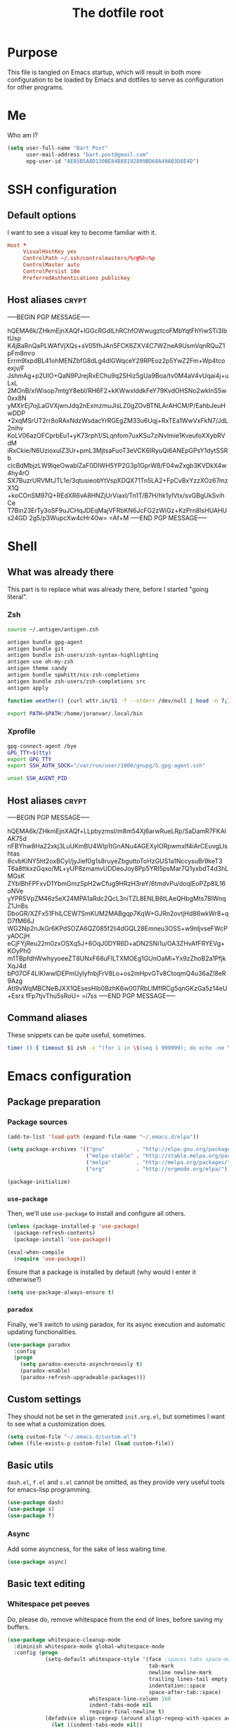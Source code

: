 #+TITLE: The dotfile root

* Purpose

This file is tangled on Emacs startup, which will result in both more configuration to be loaded by Emacs and dotfiles to serve as configuration for other programs.

* Me

Who am I?

#+BEGIN_SRC emacs-lisp :tangle ./init.org.el :comments noweb :tangle-mode (identity #o444)
  (setq user-full-name "Bart Post"
        user-mail-address "bart.post@gmail.com"
        epg-user-id "AE05B5A8D130BE84B88192809BD68A49AB3D8E4D")
#+END_SRC

* SSH configuration
:PROPERTIES:
:header-args: :tangle ~/.ssh/config :comments noweb :tangle-mode (identity #o400) :mkdirp yes
:END:

** Default options

I want to see a visual key to become familiar with it.

#+BEGIN_SRC conf
  Host *
       VisualHostKey yes
       ControlPath ~/.ssh/controlmasters/%r@%h:%p
       ControlMaster auto
       ControlPersist 10m
       PreferredAuthentications publickey
#+END_SRC

** Host aliases                                                       :crypt:
-----BEGIN PGP MESSAGE-----

hQEMA6k/ZHkmEjnXAQf+IGGcRGdILhRChfOWwugztcoFMbYqtFhYiwSTi3IbtUsp
K4jBaRnQaPLWAfVjXQs+sV05fhJAn5FCK6ZXV4C7WZneA9UsmVqnRQuZ1pFm8mro
Errm9lxpdBL41ohMENZbfG8dLg4dlGWqceY29RPEoz2p5YwZ2Fm+Wp4tcoexjv/F
JshmAg+p2UIO+QaN9PJrejRxEChu9q2SHiz5gUa9Boa/tv0M4aV4vUqai4j+uLxL
2MOnB/xIWisop7mtgY8ebl/RH6F2+kKWwxIddkFeY79KvdOHSNo2wkInS5w0xx8N
yMXlrEj7ojLaGVXjwnJdq2nExmzmuJlsLZ0gZOvBTNLArAHCM/P/EahbJeuHwDDP
+2xqMSrUT2rr8oRAxNdzWsdacYrRGEgZM33u6Uqj+RxTEa1WwVxFkN7/JdL2nihv
KoLV06azOFCprbEu1+yK73rph1/SLqnfom7uxKSu7ziNvImie1KveufoXXybRVdM
iRxCkie/N6UzioxuIZ3Ur+pmL3MjtsaFuoT3eVCK6IRyuQi6ANEpGPsY1dytSSRb
clcBdMbjzLW9lqeOwablZaF0DIWH5YP2G3p1GprW8/F04wZxgb3KVDkX4w4hy4rO
SX7BuzrURVMtJTL1e/3qtusieobYtVspXDQX71Tn5LA2+FpCvBxYzzXOz67mzX1Q
+koCOnSM97Q+REdXR6vA8HNZjUrViaxI/Tn1T/B7H/hk1ylVtx/svGBgUkSvihCe
T7Bin23ErTy3oSF9uJCHqJDEqMajVFRbKN6JcFG2zWiGz+KzPrn8lsHUAHUs24GD
2g5/p3WupcXw4cHr40w=
=Af+M
-----END PGP MESSAGE-----

* Shell

** What was already there

This part is to replace what was already there, before I started "going literal".

*** Zsh

#+BEGIN_SRC sh :tangle ~/.zshrc :comments noweb :tangle-mode (identity #o444)
  source ~/.antigen/antigen.zsh

  antigen bundle gpg-agent
  antigen bundle git
  antigen bundle zsh-users/zsh-syntax-highlighting
  antigen use oh-my-zsh
  antigen theme candy
  antigen bundle spwhitt/nix-zsh-completions
  antigen bundle zsh-users/zsh-completions src
  antigen apply

  function weather() {curl wttr.in/$1 -f --stderr /dev/null | head -n 7;}

  export PATH=$PATH:/home/joranvar/.local/bin
#+END_SRC

*** Xprofile

#+BEGIN_SRC sh :tangle ~/.xprofile :comments noweb :tangle-mode (identity #o444) :shebang #!/usr/bin/env zsh
  gpg-connect-agent /bye
  GPG_TTY=$(tty)
  export GPG_TTY
  export SSH_AUTH_SOCK="/var/run/user/1000/gnupg/S.gpg-agent.ssh"

  unset SSH_AGENT_PID
#+END_SRC

** Host aliases                                                       :crypt:
-----BEGIN PGP MESSAGE-----

hQEMA6k/ZHkmEjnXAQf+LLpbyzmsI/m8m54Xj6arwRueLRp/SaDamR7FKAlAK75d
nFBYhw8Ha22xkj3LuUKmBU4WIp1tGnANu4AGEXyIORpwmxlf4iArCEuvgLIshtas
8cvbKiNY5ht2oxBCyI/jyJief0g1s8ruyeZbguttoToHzGUS1a1NccysuBr9keT3
T6a8ttkxzGqxo/ML+yUP8zmamvUDDeoJoy8Pp5YRI5psMar7Q1yxbdT4d3hLMGsK
ZYbIBhFPFxvD1YbmGmzSpH2wCfug9HRzH3reY/6tmdvPu/doqlEoPZp8lL16oNVe
yYPR5VpZM46z5eX24MPA1aRdc2QcL3niTZL8ENLB6tLAeQHbgMts78lWnqZ1JnBs
DboGR/XZFx51FhlLCEW7SmKUM2MABgqp7KqW+GJRn2ovtjHd86wkWr8+qD7fM66J
WG2Np2nJkGr6KPdSOZA6QZ085f2Ii4dGQL28Emneu3OSS+w9nljvseFWcPyAOCjH
eCjFYjReu22m0zxOSXq5J+6OqJ0DYR6D+aDN2SNi1u/OA3ZHvAfFRYEVg+KOyPh0
m1TBpfdhWwhyyoeeZT8UNxF68uFILTXMOEg1GUnOaMi+Yx9zZhoB2a1PfjkXqJ4d
bP07OF4LIKlwwlDEPmUylyfnbjFrV8Lo+os2mHpvGTv8CtoqmQ4u36aZl8eR9Azg
AtI9vWqMBCNeBJXX1QEsesHib0BzhK6w007RbLlMfIRCg5qnGKzGa5z14eU+Esrx
fFp7tjvThu5sRoU=
=i7ss
-----END PGP MESSAGE-----

** Command aliases

These snippets can be quite useful, sometimes.

#+BEGIN_SRC sh :tangle ~/.zshrc :comments noweb :tangle-mode (identity #o444)
  timer () { timeout $1 zsh -c "(for i in \$(seq 1 999999); do echo -ne \\\\r$1: \$i; sleep 1; done)"; echo }
#+END_SRC

* Emacs configuration
:PROPERTIES:
:header-args: :tangle ./init.org.el :comments noweb :tangle-mode (identity #o444)
:END:

** Package preparation

*** Package sources 
#+BEGIN_SRC emacs-lisp
  (add-to-list 'load-path (expand-file-name "~/.emacs.d/elpa"))

  (setq package-archives '(("gnu"          . "http://elpa.gnu.org/packages/")
                           ("melpa-stable" . "http://stable.melpa.org/packages/")
                           ("melpa"        . "http://melpa.org/packages/")
                           ("org"          . "http://orgmode.org/elpa/")))

  (package-initialize)
#+END_SRC

*** ~use-package~

Then, we'll use ~use-package~ to install and configure all others.

#+BEGIN_SRC emacs-lisp
  (unless (package-installed-p 'use-package)
    (package-refresh-contents)
    (package-install 'use-package))

  (eval-when-compile
    (require 'use-package))
#+END_SRC

Ensure that a package is installed by default (why would I enter it otherwise?)

#+BEGIN_SRC emacs-lisp
  (setq use-package-always-ensure t)
#+END_SRC

*** ~paradox~

Finally, we'll switch to using paradox, for its async execution and automatic updating functionalities.

#+BEGIN_SRC emacs-lisp
  (use-package paradox
    :config
    (progn
      (setq paradox-execute-asynchronously t)
      (paradox-enable)
      (paradox-refresh-upgradeable-packages)))
#+END_SRC

** Custom settings

They should not be set in the generated ~init.org.el~, but sometimes I want to see what a customization does.

#+BEGIN_SRC emacs-lisp
  (setq custom-file "~/.emacs.d/custom.el")
  (when (file-exists-p custom-file) (load custom-file))
#+END_SRC

** Basic utils

~dash.el~, ~f.el~ and ~s.el~ cannot be omitted, as they provide very useful tools for emacs-lisp programming.

#+BEGIN_SRC emacs-lisp
  (use-package dash)
  (use-package s)
  (use-package f)
#+END_SRC

*** Async

Add some asyncness, for the sake of less waiting time.

#+BEGIN_SRC emacs-lisp
  (use-package async)
#+END_SRC

** Basic text editing

*** Whitespace pet peeves

Do, please do, remove whitespace from the end of lines, before saving my buffers.

#+BEGIN_SRC emacs-lisp
  (use-package whitespace-cleanup-mode
    :diminish whitespace-mode global-whitespace-mode
    :config (progn
              (setq-default whitespace-style '(face ;spaces tabs space-mark
                                               tab-mark
                                               newline newline-mark
                                               trailing lines-tail empty
                                               indentation::space
                                               space-after-tab::space)
                            whitespace-line-column 160
                            indent-tabs-mode nil
                            require-final-newline t)
              (defadvice align-regexp (around align-regexp-with-spaces activate)
                (let ((indent-tabs-mode nil))
                  ad-do-it))
              (setq-default tab-width 2)
              (global-whitespace-mode)
              (global-whitespace-cleanup-mode)))
#+END_SRC

*** Whitespace visualisation

#+BEGIN_SRC emacs-lisp
  (use-package highlight-indent-guides
    :config (progn
              (add-hook 'prog-mode-hook #'highlight-indent-guides-mode)))
#+END_SRC

*** Search and replace

Search and replace with regexes by default, and show me what you're about to do.

#+BEGIN_SRC emacs-lisp
  (use-package anzu
    :bind* (("C-c r" . anzu-query-replace-regexp)
           ("C-c C-r" . anzu-replace-at-cursor-thing)
           ("C-s" . isearch-forward-regexp)
           ("C-r" . isearch-backward-regexp))
    :diminish anzu-mode
    :config (progn
              (global-anzu-mode)
              (define-key isearch-mode-map [remap isearch-query-replace]  #'anzu-isearch-query-replace)
              (define-key isearch-mode-map [remap isearch-query-replace-regexp] #'anzu-isearch-query-replace-regexp)))
#+END_SRC

*** Selecting stuff

Use expand-region to conveniently select more of the current surroundings.

#+BEGIN_SRC emacs-lisp
  (use-package expand-region
    :bind ("C-=" . er/expand-region))
#+END_SRC

*** Markdown formatting

The mode itself.

#+BEGIN_SRC emacs-lisp
  (use-package markdown-mode)
#+END_SRC

Previewing changes on the fly.

#+BEGIN_SRC emacs-lisp
  (use-package flymd
    :commands flymd-flyit)
#+END_SRC

** Finances

It's about time I managed my finances a bit better.  Luckily, ledger is there to help me!

#+BEGIN_SRC emacs-lisp
  (use-package ledger-mode
    :config (add-to-list 'joranvar/babel-safe-languages "ledger"))
#+END_SRC

With ledger, I want to have the following settings, though.

#+BEGIN_SRC conf :tangle ~/.ledgerrc :comments noweb :tangle-mode (identity #o444)
  --date-format %Y-%m-%d
#+END_SRC

** Start Emacs as a server

#+BEGIN_SRC emacs-lisp
  (use-package server
    :config (progn
              (unless (server-running-p) (server-start))))
#+END_SRC

** Menus and discovery

*** ~helm~

I've used ~helm~ for quite some time now, and I like the way it works.  Therefore, it's the default menu for everything now.

#+BEGIN_SRC emacs-lisp
  (use-package helm
    :bind (("M-x" . helm-M-x)
           ("C-x C-f" . helm-find-files)
           ("M-y" . helm-show-kill-ring)
           ("C-x b" . helm-mini))
    :diminish helm-mode
    :init (progn
            (require 'helm-config)
            (helm-mode 1)
            (helm-autoresize-mode t)))
#+END_SRC

#+BEGIN_SRC emacs-lisp
  (use-package ibuffer
    :bind ("C-x C-b" . ibuffer))
#+END_SRC

** Projects

Each project is either a version controlled (~magit~!) directory, or some directory I want to be able to browse at once (local repos of files, e.g. videos or pictures).

*** Version control

#+BEGIN_SRC emacs-lisp
  (use-package magit
    :commands (magit-git-repo-p
               magit-status-internal)
    :bind (("C-c g" . magit-status))
    :config
    (setq magit-commit-arguments (if (eq system-type 'gnu/linux)
                                     (list (s-concat "--gpg-sign=" epg-user-id))
                                   '(""))
          magit-diff-arguments '("--ignore-space-change"
                                 "--ignore-all-space"
                                 "--no-ext-diff"
                                 "-M"
                                 "-C")
          magit-log-arguments '("--graph"
                                "--color"
                                "--decorate"
                                "--show-signature"
                                "-n256")
          magit-merge-arguments '("--no-ff")
          magit-rebase-arguments '("--autostash")
          magit-diff-refine-hunk 'all
          ediff-window-setup-function #'ediff-setup-windows-plain)
    (use-package git-timemachine)
    (when (eq system-type 'windows-nt)
      (setq magit-git-executable "c:/Program Files/Git/bin/git.exe")))
#+END_SRC

#+BEGIN_SRC emacs-lisp
  (use-package diff-hl
    :config (progn
              (add-hook 'magit-post-refresh-hook 'diff-hl-magit-post-refresh)
              (global-diff-hl-mode)))
#+END_SRC

*** Navigation

#+BEGIN_SRC emacs-lisp
  (use-package projectile
    :bind (("M-P" . helm-projectile))
    :diminish projectile-mode
    :config (progn
              (projectile-global-mode)
              (setq projectile-indexing-method 'alien
                    projectile-completion-system 'helm
                    ;; projectile-enable-caching t ;; This messes up tramp-sudo, see https://github.com/bbatsov/projectile/issues/835
                    projectile-enable-idle-timer t)
              (use-package helm-ag)
              (use-package helm-projectile
                :config (progn
                          (helm-projectile-on)))
              (use-package neotree
                :config (progn
                          (setq neo-smart-open t)
                          (setq neo-theme 'icons)
                          (setq projectile-switch-project-action (lambda ()
                                                                   (if (magit-git-repo-p (projectile-project-root))
                                                                       (magit-status-internal (projectile-project-root))
                                                                     (dired (projectile-project-root)))
                                                                   ;; (neotree-projectile-action)
                                                                   ))))
              (setq magit-repository-directories (mapcar (lambda (dir)
                                                           (substring dir 0 -1))
                                                         (-filter (lambda (project)
                                                                    (file-directory-p (concat project "/.git/")))
                                                                  (projectile-relevant-known-projects)))
                    magit-repository-directories-depth 1)))
#+END_SRC

** Completion

*** ~company~

#+BEGIN_SRC emacs-lisp
  (use-package company
    :diminish company-mode
    :config (progn
              (global-company-mode)
              (setq company-idle-delay 0.1)))
#+END_SRC

** Programming

*** General stuff

I use flycheck for almost any buffer that can be checked, so enable it everywhere.

#+BEGIN_SRC emacs-lisp
  (use-package flycheck
    :config (progn
              (global-flycheck-mode)
              (add-to-list 'display-buffer-alist
                           `(,(rx bos "*Flycheck errors*" eos)
                             (display-buffer-reuse-window
                              display-buffer-in-side-window)
                             (reusable-frames . visible)
                             (side            . bottom)
                             (window-height   . 10)))))
#+END_SRC

I like my parentheses balanced, thank you!

#+BEGIN_SRC emacs-lisp
  (use-package smartparens
    :config (progn
              (require 'smartparens-config)
              (show-smartparens-global-mode)
              (smartparens-global-strict-mode)
              (sp-use-paredit-bindings)))
#+END_SRC

Also, please indent my code smartly (except for in F#, it does not play nice there)!

#+BEGIN_SRC emacs-lisp
  (use-package aggressive-indent
    :config (progn
              (global-aggressive-indent-mode)
              (add-to-list 'aggressive-indent-excluded-modes 'org-mode)))
#+END_SRC

#+BEGIN_SRC emacs-lisp
  (use-package recompile-on-save
    :bind (("C-c m" . recompile-on-save))
    :config (progn
              (recompile-on-save-advice compile)
              (setq compilation-scroll-output 'first-error)))
#+END_SRC

#+BEGIN_SRC emacs-lisp
  (use-package makefile-executor
    :config (progn
              (add-hook 'makefile-hook #'makefile-executor-mode)))
#+END_SRC

*** Remote compilation with NCrunch and ssh/rsync

#+BEGIN_SRC emacs-lisp
  (defun joranvar/ncrunch-match-file ()
    (s-replace "\\" "/" (match-string-no-properties 1)))

  (add-to-list 'compilation-error-regexp-alist
               (list (rx "ERROR (Build): "
                         (0+ nonl) "\\NCrunch\\" (1+ digit) "\\" (1+ digit) "\\"
                         (group-n 1 (1+ nonl)) space "(" (group-n 2 (1+ digit)) "):") 'joranvar/ncrunch-match-file 2 nil 2))
#+END_SRC

*** F#

In F#, I'd like to set the following settings:

#+BEGIN_SRC emacs-lisp
  (use-package fsharp-mode
    :config (progn
              (setq fsharp-indent-offset 2)
              (add-to-list 'aggressive-indent-excluded-modes 'fsharp-mode)))
#+END_SRC

*** C#

In C#, the following:

#+BEGIN_SRC emacs-lisp
  (use-package csharp-mode
    :config (progn
              (setq csharp-indent-offset 4)))
#+END_SRC

*** Haskell

#+BEGIN_SRC emacs-lisp
  (use-package haskell-mode
    :mode "\\.hs\\'"
    :config (progn
              (require 'haskell-indentation)
              (use-package hlint-refactor
                :config (add-hook 'haskell-mode-hook 'hlint-refactor-mode))
              (use-package company-ghc
                :config (add-to-list 'company-backends 'company-ghc))
              (setq company-ghc-show-info t)
              (add-to-list 'aggressive-indent-excluded-modes 'haskell-mode)))
#+END_SRC

In Haskell, use `dante`.

#+BEGIN_SRC emacs-lisp
  (use-package dante
    :commands 'dante-mode
    :init (progn
            (add-hook 'haskell-mode-hook 'dante-mode)))
#+END_SRC

*** Yaml

#+BEGIN_SRC emacs-lisp
  (use-package yaml-mode
    :mode "\\.ya?ml\\'"
    :config (add-to-list 'aggressive-indent-excluded-modes 'yaml-mode))
#+END_SRC

*** PowerShell

#+BEGIN_SRC emacs-lisp
  (use-package powershell
    :mode "\\.ps\\'"
    :config (add-to-list 'aggressive-indent-excluded-modes 'powershell-mode))
#+END_SRC

*** Nix

#+BEGIN_SRC emacs-lisp
  (use-package nix-mode
    :config (add-to-list 'aggressive-indent-excluded-modes 'nix-mode))
  (use-package company-nixos-options
    :config (progn (add-to-list 'company-backends 'company-nixos-options)))
#+END_SRC

*** ELisp

#+BEGIN_SRC emacs-lisp
  (use-package ipretty
    :config (progn (ipretty-mode)))
#+END_SRC

*** XML

Show where I am in xml

#+BEGIN_SRC emacs-lisp
  (defun nxml-where ()
    "Display the hierarchy of XML elements the point is on as a
  path. from http://www.emacswiki.org/emacs/NxmlMode"
    (interactive)
    (let ((path nil))
      (save-excursion
        (save-restriction
          (widen)
          (while
              (and (< (point-min) (point)) ;; Doesn't error if point is at
                   ;; beginning of buffer
                   (condition-case nil
                       (progn
                         (nxml-backward-up-element) ; always returns nil
                         t)
                     (error nil)))
            (setq path (cons (xmltok-start-tag-local-name) path)))
          (if (called-interactively-p t)
              (message "/%s" (mapconcat 'identity path "/"))
            (format "/%s" (mapconcat 'identity path "/")))))))
#+END_SRC

** Mail configuration

I used to check mail with Gnus, directly from the imap-server (in the Exchange case, from davmail), but the Gnus/davmail combination is quite slow, and when checking mail, freezes Emacs a bit.
After reading http://cachestocaches.com/2017/3/complete-guide-email-emacs-using-mu-and-/, I decided to setup a different configuration, and use offlineimap.
Reading https://nakkaya.com/2010/04/10/using-offlineimap-with-gnus/ after that, I decided to skip the mu4e, and use the nnmaildir backend in Gnus.
This backend, however, needs a script to be run for syncing the flags with a "regular" Maildir backend.

*** Flag syncing script
:PROPERTIES:
:header-args: :tangle ~/sync_nnmaildir :comments noweb :tangle-mode (identity #o555) :shebang "#!/usr/bin/env perl"
:END:

This script was downloaded (and adjusted a tiny bit) from http://groups.google.com/group/linux.debian.user/msg/7594165a2b6d1c49.

#+BEGIN_SRC perl
  # Maildir flags are:
  #         D (draft)
  #         F (flagged)
  #         R (replied)
  #         S (seen)
  #         T (trashed)
  # and must occur in ASCII order.
  #
  # flagmatchre = re.compile(':.*2,([A-Z]+)')
  #
  # filename:2,F   => .nnmaildir/marks/tick/filename
  # filename:2,R   => .nnmaildir/marks/reply/filename
  # filename:2,S   => .nnmaildir/marks/read/filename

  use strict;
  use File::Basename;
  use Getopt::Long;
  $Getopt::Long::ignorecase = 0;

  my $from_gnus = 0;
  my $from_maildir = 0;
  my $dir = "~/Maildir";
  GetOptions('-g' => \$from_gnus,
             '-m' => \$from_maildir,
             '-d=s' => \$dir);

  if (! ($from_gnus ^ $from_maildir)) {
      die "Usage: sync_nnmaildir -g [-f]\n   or: sync_nnmaildir -m [-v -f]\n";
  }

  for (glob "$dir/*") {
      my $mb = $_;
      mkdir "$mb/.nnmaildir";
      mkdir "$mb/.nnmaildir/marks";

      for (glob "$mb/cur/*") {
          my $file = $_;

          /(.*)\/cur\/(.*?):.*2,(.*)$/;
          my $path = $1;
          my $message = $2;
          my $flags = $3;

          if ($from_maildir) {
              # Sync ticked flags
              if ($flags =~ /F/) {
                  mkdir "$path/.nnmaildir/marks/tick";
                  my $dst = "$path/.nnmaildir/marks/tick/$message";
                  link "$file","$dst"
                      and print "Added mail in $mb to nnmaildir ticks\n";
              } else {
                  my $dst = "$path/.nnmaildir/marks/tick/$message";
                  unlink "$dst"
                      and print "Removed mail in $mb from nnmaildir ticks\n";
              }

              # Sync replied flags
              if ($flags =~ /R/) {
                  mkdir "$path/.nnmaildir/marks/reply";
                  my $dst = "$path/.nnmaildir/marks/reply/$message";
                  link "$file","$dst"
                      and print "Added mail in $mb to nnmaildir replies\n";
              } else {
                  my $dst = "$path/.nnmaildir/marks/reply/$message";
                  unlink "$dst"
                      and print "Removed mail in $mb from nnmaildir replies\n";
              }

              # Sync read flags
              if ($flags =~ /S/) {
                  mkdir "$path/.nnmaildir/marks/read";
                  my $dst = "$path/.nnmaildir/marks/read/$message";
                  link "$file","$dst"
                      and print "Added mail in $mb to nnmaildir seen\n";
              } else {
                  my $dst = "$path/.nnmaildir/marks/read/$message";
                  unlink "$dst"
                      and print "Removed mail in $mb from nnmaildir seen\n";
              }
          } elsif ($from_gnus) {
              my $new_flags = '';

              if (-e "$path/.nnmaildir/marks/tick/$message") {
                  $new_flags = $new_flags . 'F';
              }
              if (-e "$path/.nnmaildir/marks/reply/$message") {
                  $new_flags = $new_flags . 'R';
              }
              if (-e "$path/.nnmaildir/marks/read/$message") {
                  $new_flags = $new_flags . 'S';
              }

              if ($new_flags ne $flags) {
                  rename "$file", "$path/cur/$message:2,$new_flags"
                      and print "Marked mail in $mb as $new_flags\n";
              }
          }
      }
  }

#+END_SRC

*** Offline imap
:PROPERTIES:
:header-args: :tangle ~/.offlineimaprc :comments noweb :tangle-mode (identity #o444)
:END:

#+BEGIN_SRC conf
  [general]
  accounts = Gmail, Exchange
  maxsyncaccounts = 2
  pythonfile = ~/.offlineimap.py

  [Account Gmail]
  localrepository = LocalGmail
  remoterepository = RemoteGmail
  autorefresh = 5
  quick = 10
  postsynchook = ~/sync_nnmaildir -m
  presynchook = ~/sync_nnmaildir -g

  [Repository LocalGmail]
  type = Maildir
  localfolders = ~/Maildir/Gmail

  [Repository RemoteGmail]
  type = Gmail
  maxconnections = 2
  remoteuser = bart.post@gmail.com
  remotepasseval = get_password_emacs("gmail", "imaps")
  folderfilter = lambda foldername: foldername not in ['[Gmail]/All Mail', '[Gmail]/Important']
  sslcacertfile = /etc/ssl/certs/ca-certificates.crt

  # These are effectively the same as the above
  [Account Exchange]
  localrepository = LocalExchange
  remoterepository = RemoteExchange
  autorefresh = 5
  quick = 10
  postsynchook = ~/sync_nnmaildir -m
  presynchook = ~/sync_nnmaildir -g

  [Repository LocalExchange]
  type = Maildir
  localfolders = ~/Maildir/Exchange

  # This uses davmail
  [Repository RemoteExchange]
  type = IMAP
  maxconnections = 2
  remoteuser = bart.post@cgm.com
  remotehost = localhost
  remotepasseval = get_password_emacs("localhost", "1143")
  remoteport = 1143
  ssl = no
  sync_deletes = no

  sslcacertfile = /etc/ssl/certs/ca-certificates.crt
#+END_SRC

*** Password management with .authinfo.gpg

This python script will be used to get the credentials.

#+BEGIN_SRC python :tangle ~/.offlineimap.py :comments noweb :tangle-mode (identity #o444)
  import subprocess
  def get_output(cmd):
    # Bunch of boilerplate to catch the output of a command:
    pipe = subprocess.Popen(cmd, shell=True, stdout=subprocess.PIPE, stderr=subprocess.STDOUT)
    (output, errout) = pipe.communicate()
    assert pipe.returncode == 0 and not errout
    return output
  def get_password_emacs(host, port):
    cmd = "emacsclient --eval '(offlineimap-get-password \"%s\" \"%s\")'" % (host,port)
    return get_output(cmd).strip().lstrip('"').rstrip('"')
#+END_SRC

And this is the code that will be used to decrypt the authinfo.

#+BEGIN_SRC emacs-lisp
  (use-package offlineimap
    :config (progn
              (setq auth-sources (list "~/.authinfo.gpg"))
              (defun offlineimap-get-password (host port)
                (let ((netrc (nth 0 (auth-source-search
                                     :host host
                                     :port port))))
                  (when netrc (let ((secret (plist-get netrc :secret)))
                                (if (functionp secret)
                                    (funcall secret)
                                  secret)))))
              (defun offlineimap-get-username (host port)
                (let ((netrc (nth 0 (auth-source-search
                                     :host host
                                     :port port))))
                  (when netrc (let ((user (plist-get netrc :user)))
                                (if (functionp user)
                                    (funcall user)
                                  user)))))))
#+END_SRC

*** Gnus

Gnus will be used to read the mail that was pulled over here.

#+BEGIN_SRC emacs-lisp
  (use-package gnus
    :config (progn
              (setq gnus-select-method '(nnmaildir "GMail"
                                                   (directory "~/Maildir/Gmail")
                                                   (directory-files nnheader-directory-files-safe)
                                                   (get-new-mail nil))
                    gnus-secondary-select-methods '((nnmaildir "Exchange"
                                                               (directory "~/Maildir/Exchange")
                                                               (directory-files nnheader-directory-files-safe)
                                                               (get-new-mail nil))
                                                    (nntp "news.usenetserver.com")
                                                    (nntp "news.gwene.org"))
                    mm-discouraged-alternatives '("text/html" "text/richtext") ;; Prefer text/plain
                    gnus-decay-scores t
                    gnus-fetch-old-headers t
                    gnus-visible-headers "^From:\\|^Newsgroups:\\|^Subject:\\|^Date:\\|^Followup-To:\\|^Reply-To:\\|^Organization:\\|^Summary:\\|^Keywords:\\|^To:\\|^[BGF]?Cc:\\|^Posted-To:\\|^Mail-Copies-To:\\|^Mail-Followup-To:\\|^Apparently-To:\\|^Gnus-Warning:\\|^Resent-From:\\|^User-Agent:\\|^X-Newsreader:\\|X-MS-Has-Attach:\\|X-Mailer:"
                    gnus-use-adaptive-scoring t)
              (when window-system
                (setq gnus-sum-thread-tree-indent "  ")
                (setq gnus-sum-thread-tree-root "● ")
                (setq gnus-sum-thread-tree-false-root "◯ ")
                (setq gnus-sum-thread-tree-single-indent "◎ ")
                (setq gnus-sum-thread-tree-vertical        "│")
                (setq gnus-sum-thread-tree-leaf-with-other "├─► ")
                (setq gnus-sum-thread-tree-single-leaf     "╰─► "))
              (setq-default gnus-summary-line-format "%U%R%z %(%&user-date;  %-15,15f  %B%s%)\n"
                            gnus-user-date-format-alist '((t . "%Y-%m-%dT%T%z"))
                            gnus-summary-thread-gathering-function 'gnus-gather-threads-by-subject
                            gnus-thread-sort-functions '(gnus-thread-sort-by-number (not gnus-thread-sort-by-total-score))
                            gnus-subthread-sort-functions '(gnus-sort-thread-by-number))
              (add-hook 'gnus-group-mode-hook 'gnus-topic-mode) ;; Show me topics
              (add-hook 'gnus-startup-hook (lambda () (gnus-demon-add-handler 'gnus-demon-scan-news 1 t)))
              (gnus-add-configuration
               '(article
                 (horizontal 1.0
                             (vertical 50
                                       (group 1.0))
                             (vertical 1.0
                                       (summary 0.25 point)
                                       (article 1.0)))))
              (gnus-add-configuration
               '(summary
                 (horizontal 1.0
                             (vertical 50
                                       (group 1.0))
                             (vertical 1.0
                                       (summary 1.0 point)))))))
#+END_SRC

*** BUG FIX

[[gnus:nntp+news.usenetserver.com:gnu.emacs.gnus#mailman.400.1505223107.14750.info-gnus-english@gnu.org][Email from Reiner Steib: Security: Gnus & GNU Emacs 25.]]

#+BEGIN_SRC emacs-lisp
  (eval-after-load "enriched"
    '(defun enriched-decode-display-prop (start end &optional param)
       (list start end)))
#+END_SRC

*** notmuch

Notmuch will also be used to read the mail that was pulled over here.  Let's see how it compares to Gnus.

#+BEGIN_SRC emacs-lisp
  (use-package notmuch
    :disabled
    :bind (("C-c m" . notmuch-hello)))
#+END_SRC

*** GPG for mails

#+BEGIN_SRC emacs-lisp
  (use-package epg
    :config (progn
              (setq mml2015-use 'epg

                    mml2015-verbose t
                    mml2015-encrypt-to-self t
                    mml2015-always-trust nil
                    mml2015-cache-passphrase t
                    mml2015-passphrase-cache-expiry '36000
                    mml2015-sign-with-sender t

                    gnus-message-replyencrypt t
                    gnus-message-replysign t
                    gnus-message-replysignencrypted t
                    gnus-treat-x-pgp-sig t

                    ;; mm-sign-option 'guided
                    ;; mm-encrypt-option 'guided
                    mm-verify-option 'always
                    mm-decrypt-option 'always
                    gnus-buttonized-mime-types '("multipart/alternative" "multipart/encrypted" "multipart/signed"))
              (add-hook 'gnus-message-setup-hook (lambda () (mml-secure-message-sign)))))
#+END_SRC

*** Sending mail

When sending a mail, it should reflect who I want to send it as (from my work mail, or personal).

#+BEGIN_SRC emacs-lisp
  (use-package smtpmail
    :config (progn
              (require 'message)
              (setq gnus-posting-styles
                    '((".*"
                       (signature "")
                       (address "bart.post@gmail.com")
                       ("X-Message-SMTP-Method" "smtp smtp.gmail.com 587 bart.post@gmail.com"))
                      ("Exchange"
                       (signature "Bart Post\nApplication Programmer Team Satellite\nCompugroup Medical B.V.")
                       (address "bart.post@cgm.com")
                       ("X-Message-SMTP-Method" "smtp localhost 1025 bart.post@cgm.com"))))
              (setq smtpmail-stream-type nil
                    mail-user-agent 'message-user-agent
                    smtpmail-smtp-service 587
                    message-send-mail-function 'smtpmail-send-it
                    smtpmail-default-smtp-server "smtp.gmail.com"
                    send-mail-function 'smtpmail-send-it
                    message-cite-style '((message-citation-line-format "On %Y-%m-%dT%T%z, %f wrote:")
                                         (message-cite-function 'message-cite-original-without-signature)
                                         (message-citation-line-function 'message-insert-formatted-citation-line)
                                         (message-cite-reply-position 'traditional)
                                         (message-yank-prefix "> ")
                                         (message-yank-cited-prefix ">")
                                         (message-yank-empty-prefix ">")))))
#+END_SRC

Also, I want to be able to compose mail in org-mode and send it as html.

#+BEGIN_SRC emacs-lisp
  (use-package org-mime
    :config (progn
              (add-hook 'message-mode-hook
                        (lambda ()
                          (orgstruct-mode)
                          (local-set-key "\C-co" (lambda ()
                                                    (interactive)
                                                    (save-excursion
                                                      (message-goto-body)
                                                      (when (looking-at "<#secure.*>") (forward-line 1))
                                                      (set-mark-command nil)
                                                      (insert "#+OPTIONS: toc:nil ^:nil\n")
                                                      (goto-char (point-max))
                                                      (org-mime-htmlize nil))))))
              (add-hook 'org-mode-hook
                        (lambda () (local-set-key "\C-co" 'org-mime-org-buffer-htmlize)))))

#+END_SRC

** Browsing

Use conkeror by default.

#+BEGIN_SRC emacs-lisp
  (setq browse-url-generic-program (executable-find "conkeror")
        browse-url-browser-function 'browse-url-generic)
#+END_SRC

Use conkeror-minor-mode.

#+BEGIN_SRC emacs-lisp
  (use-package conkeror-minor-mode
    :config (progn
              (add-to-list 'auto-mode-alist' ("conkerorrc" . js-mode))
              (add-hook 'js-mode-hook (lambda ()
                                        (when (string-match "conkerorrc" (buffer-file-name))
                                          (conkeror-minor-mode))))))
#+END_SRC

Use ~moz-repl~ to communicate with conkeror.

#+BEGIN_SRC emacs-lisp
  (use-package moz
    :commands moz-minor-mode
    :init (progn
              (add-hook 'javascript-mode-hook (lambda () (moz-minor-mode 1)))))
#+END_SRC

** Literate programming

Oh boy, org-babel is so nice!

#+BEGIN_SRC emacs-lisp
  (use-package org
    :ensure org-plus-contrib
    :init (progn
            (defvar joranvar/babel-safe-languages nil))
    :config (progn
              (use-package ob-http)
              (org-babel-do-load-languages 'org-babel-load-languages '((sql . t)
                                                                       (shell . t)
                                                                       (ledger . t)
                                                                       (http . t)))
              (defun joranvar/babel-safe-languagep (lang body)
                (not (--any (string= lang it) joranvar/babel-safe-languages)))
              (setq org-confirm-babel-evaluate #'joranvar/babel-safe-languagep)))
#+END_SRC

When exporting, I want to see pretty source code!

#+BEGIN_SRC emacs-lisp
  (use-package htmlize)
#+END_SRC

Also: exported listings should be pretty.

#+BEGIN_SRC emacs-lisp
  (setq org-latex-listings 'minted
        org-latex-packages-alist '(("" "minted"))
        org-latex-minted-options '(("breaklines"))
        org-latex-pdf-process
        '("pdflatex -shell-escape -interaction nonstopmode -output-directory %o %f"
          "pdflatex -shell-escape -interaction nonstopmode -output-directory %o %f"))
#+END_SRC

** Agenda management

#+BEGIN_SRC emacs-lisp :noweb yes
  (use-package org
    :bind (("C-c a" . org-agenda)
           ("C-c c" . org-capture))
    :config (progn
              (setq org-use-sub-superscripts '{}
                    org-pretty-entities t
                    org-fontify-emphasized-text t
                    org-adapt-indentation nil
                    org-hide-leading-stars t
                    org-ellipsis "↷"
                    org-catch-invisible-edits 'error
                    org-use-speed-commands t
                    org-todo-keywords '((sequence "TODO(t)" "WAITING(w)" "|" "DONE(d)" "CANCELLED(c)"))
                    org-agenda-span 1
                    org-agenda-skip-scheduled-if-done t
                    org-agenda-skip-timestamp-if-done t
                    org-clock-report-include-clocking-task t
                    org-refile-use-outline-path t
                    org-outline-path-complete-in-steps nil
                    org-agenda-prefix-format '((agenda . " %i %-12:c%?-12t% s")
                                               (timeline . "  % s")
                                               (todo . " %i %-12:c")
                                               (tags . " %i %-12:c")
                                               (search . " %i %-12:c")))
              <<gtd-setup>>
              ))
#+END_SRC

*** My GTD setup

I just based this on https://emacs.cafe/emacs/orgmode/gtd/2017/06/30/orgmode-gtd.html, which is really like setups I've used before.

#+NAME: gtd-setup
#+BEGIN_SRC emacs-lisp :tangle no
  (setq org-agenda-files '("~/org/inbox.org"
                           "~/org/gtd.org"
                           "~/org/tickler.org")
        org-refile-targets '(("~/org/gtd.org" :maxlevel . 3)
                             ("~/org/someday.org" :level . 1)
                             ("~/org/tickler.org" :maxlevel . 2))
        org-capture-templates '(("t" "Todo [inbox]" entry
                                 (file+headline "~/org/inbox.org" "INBOX")
                                 "* TODO %i%?\n%U\n%a\n"
                                 :clock-in t :clock-resume t)
                                ("i" "Interrupt" entry
                                 (file+headline "~/org/inbox.org" "Interrupts")
                                 "* %i%? :@interrupt:\n%U\n"
                                 :clock-in t :clock-resume t)
                                ("T" "Tickler" entry
                                 (file+headline "~/org/tickler.org" "Tickler")
                                 "* %i%?\n%^t%a\n"))
        org-agenda-custom-commands '((" " "Default" ((agenda "")
                                                     (todo "" ((org-agenda-overriding-header "INBOX")
                                                               (org-agenda-files '("~/org/inbox.org"))))
                                                     (todo "" ((org-agenda-overriding-header "Next Action")
                                                               (org-agenda-skip-function #'joranvar:org-agenda-skip-all-siblings-but-first)
                                                               (org-agenda-files (remove "~/org/inbox.org" org-agenda-files))
                                                               (org-agenda-prefix-format '((todo . " %-50b %-12:c")))))))
                                     ("o" "At the office" tags-todo "@office"
                                      ((org-agenda-overriding-header "Office")
                                       (org-agenda-skip-function #'joranvar:org-agenda-skip-all-siblings-but-first)))))

  (defun joranvar:org-agenda-skip-all-siblings-but-first ()
    "Skip all but the first non-done entry."
    (let (should-skip-entry)
      (unless (org-current-is-todo)
        (setq should-skip-entry t))
      (save-excursion
        (while (and (not should-skip-entry) (org-goto-sibling t))
          (when (org-current-is-todo)
            (setq should-skip-entry t))))
      (when should-skip-entry
        (or (outline-next-heading)
            (goto-char (point-max))))))

  (defun org-current-is-todo ()
    (string= "TODO" (org-get-todo-state)))
#+END_SRC

*** Jira worklog integration

#+BEGIN_SRC emacs-lisp
  (load "/home/joranvar/dotfiles/emacs.d/lisp/org-log-to-jira/org-log-to-jira.el")
#+END_SRC

** Communication

*** IRC

Using RCIRC for IRC makes sense.  I also use it to connect to my team's Slack.

#+BEGIN_SRC emacs-lisp :noweb yes
  (use-package rcirc
    :config (progn
              (rcirc-track-minor-mode)
<<irc-servers>>
              (add-to-list 'rcirc-markup-text-functions #'rcirc-smileys)))

    (defvar rcirc-smileys '((":)" . "☺")
                            (":(" . "☹")
                            ("<3" . "♥")))

    (defvar rcirc-smiley-regexp
      (regexp-opt (mapcar 'car rcirc-smileys))
      "Regular expression matching the keys in rcirc-smileys.")

    (defun rcirc-smileys (&rest ignore)
      "Use unicode smileys in the buffer"
      (goto-char (point-min))
      (while (re-search-forward rcirc-smiley-regexp nil t)
        (replace-match (cdr (assoc (match-string 0) rcirc-smileys)))))
#+END_SRC

**** IRC servers                                                      :crypt:
-----BEGIN PGP MESSAGE-----

hQEMA6k/ZHkmEjnXAQf7BY/4T7iHCZSl6D8utCThhEH7j4YDTkO2ae2Fc8+b7Zvl
1WmxmFZYiR/VCtodzBpA00X9tUq3b+O6mkVOAzcfBh8S+hOfGn5xQHMICxM4OZax
1bi1enmZKCVFlBTTo5lZDn1vIa4JXzRR/0d1G8iMloX8vKhnw+xY3f3N7yhz/nIP
hXKrZZ1TKDFzqEy5Hqm5MFiAv4+fVXWZaKMTOlI5N8UQD862jcs2b9+iHZcZ+LoW
b3TO0w/HYDvdNc+b+h4eokaehhw1X3cGNTA74uAXlYGOLA/H08DmxpLZ3V5xuWU/
O2S79jf1Mgi4exjeOunwo6u8EBOoXtR+0B7j4CS6kNLAZwGXrD3fR6HLjuQz2FCy
ewkkmp9ajuNjcLWUokCBwIFCk7FbHgVZcPcnjGKzdqQrFiWnVpd4iUSh5VYrN0IB
tIKl0pp8WfDZVvixpj/UiC8F3n2RdNJ/RNWSL2s5ml8b9agOiagOia4RBYLT7Z/g
8MF4YFzy+Ay/V6fuzS4WUd88vXByYIof11LNSoX6GNJtFTTzVe9EsuJGFDyBnseR
yoqVB22znuwn8iq7c5GCwW9sRfHFd3j1tRp/cDGygaxIgWXk/X1eAud7Ev6ODCKn
nVJSxU4Nz79B5MgxOLddiHYn3wO72ACgWpE2OvjrBRdc7nbBB8WZFOOv+3xe41qJ
1RcdXotfGlG+x5PDMcD0fNqjU2p851FtfI947Z61T2ezJYF9RaX8UIg=
=v6Su
-----END PGP MESSAGE-----

** Secrets

Some stuff I want to be kept hidden from others.  Luckily, we have gpg (and org-crypt)

#+BEGIN_SRC emacs-lisp
  (require 'org-crypt)
  (org-crypt-use-before-save-magic)
  (setq org-tags-exclude-from-inheritance (quote ("crypt")))
  (setq org-crypt-key epg-user-id)
  (advice-add 'org-babel-tangle :around
              (lambda (oldfun &rest args)
                (org-decrypt-entries)
                (remove-hook 'before-save-hook 'org-encrypt-entries t)
                (apply oldfun args)
                (add-hook 'before-save-hook 'org-encrypt-entries nil t)
                (org-encrypt-entries)))
#+END_SRC

* Games

** Nethack

#+BEGIN_SRC conf :tangle ~/.nethackrc :comments noweb :tangle-mode (identity #o400)
  # Compound options
  OPTIONS=role:wizard
  OPTIONS=race:elf
  OPTIONS=align:chaotic
  OPTIONS=gender:male
  #OPTIONS=name:joranvar
  OPTIONS=catname:Fluffy
  OPTIONS=dogname:Bally
  OPTIONS=horsename:Tricksy
  #OPTIONS=pettype:cat
  OPTIONS=autopickup
  # cash, amulets, scrolls, spellbooks, potions, rings, wands
  #* # NOT gems/rocks
  OPTIONS=pickup_types:$"?+!=/
  # Well, this is nice: "

  OPTIONS=autodig
  OPTIONS=autoquiver
  OPTIONS=checkpoint
  OPTIONS=nocmdassist
  OPTIONS=color
  OPTIONS=confirm
  OPTIONS=DECgraphics
  OPTIONS=noeight_bit_tty
  OPTIONS=extmenu
  OPTIONS=fixinv
  OPTIONS=help
  #OPTIONS=hp_monitor
  OPTIONS=hilite_pet
  OPTIONS=noignintr
  OPTIONS=lit_corridor
  OPTIONS=lootabc
  OPTIONS=mail
  OPTIONS=null
  #OPTIONS=noparanoid_hit
  #OPTIONS=noparanoid_quit
  #OPTIONS=paranoid_remove
  OPTIONS=prayconfirm
  OPTIONS=pushweapon
  OPTIONS=norest_on_space
  OPTIONS=safe_pet
  #OPTIONS=showborn
  #OPTIONS=noshowbuc
  OPTIONS=showexp
  OPTIONS=showrace
  OPTIONS=showscore
  OPTIONS=silent
  OPTIONS=sortpack
  OPTIONS=sparkle
  OPTIONS=nostandout
  OPTIONS=time
  OPTIONS=travel
  #OPTIONS=use_darkgray
  OPTIONS=nouse_inverse
  OPTIONS=verbose
  #OPTIONS=win_edge
  # Compound options
  OPTIONS=msghistory:20
  OPTIONS=boulder:0
  OPTIONS=disclose:+i +a +v +g +c
  OPTIONS=fruit:snozberry
  OPTIONS=menustyle:full
  OPTIONS=menu_headings:inverse
  OPTIONS=msg_window:reversed
  OPTIONS=number_pad:1
  OPTIONS=pickup_burden:stressed
  OPTIONS=runmode:crawl
  #OPTIONS=sortloot:full
  OPTIONS=suppress_alert:3.4.3

  ## With Menucolor Patch installed
  OPTIONS=menucolors
  MENUCOLOR="[Bb]lessed"=green
  MENUCOLOR="[Cc]ursed"=orange&bold
  MENUCOLOR="[Cc]ursed .* \(being worn\)"=red&bold
  MENUCOLOR="[Uu]ncursed"=cyan

  MENUCOLOR="[Hh]oly"=yellow
  MENUCOLOR="[Uu]nholy"=brown

  MENUCOLOR="loadstone\|wand \(of\|called\) cancellation"=red&bold
  # color only the real Amulet
  MENUCOLOR="Amulet of Yendor named"=magenta
  MENUCOLOR="gold piece"=yellow

  # forgotten spell
  MENUCOLOR="[a-zA-Z] - [a-zA-Z ]+[ ]+[0-9]+\*[ ]+[a-z]+[ ]+[0-9]+%"=magenta

  # # With Statuscolor patch installed
  # # HP
  # STATUSCOLOR=hp%100=green,hp%66=yellow,hp%50=orange
  # STATUSCOLOR=hp%33=red&bold,hp%15:red&inverse,hp%0:red&inverse&blink
  # # Pw
  # STATUSCOLOR=pw%100=green,pw%66=yellow,pw%50:orange,pw%33=red&bold
  # # Carry
  # STATUSCOLOR=burdened:yellow,stressed:orange,strained:red&bold
  # STATUSCOLOR=overtaxed:red&inverse,overloaded:red&inverse&blink
  # # Hunger
  # STATUSCOLOR=satiated:yellow,hungry:orange,weak:red&bold
  # STATUSCOLOR=fainting:red&inverse,fainted:red&inverse&blink
  # # Mental
  # STATUSCOLOR=hallu:yellow,conf:orange,stun:red&bold
  # # Health
  # STATUSCOLOR=ill:red&inverse,foodpois:red&inverse,slime:red&inverse
  # # Other
  # STATUSCOLOR=held:red&inverse,blind:red&inverse
#+END_SRC

* Aesthetics
:PROPERTIES:
:header-args: :tangle ./init.org.el :comments noweb :tangle-mode (identity #o444)
:END:

I want my desktop to look good.

** No mouse cruft

Please, use all my screen real estate for information, not for "places to click on".

#+BEGIN_SRC emacs-lisp
  (when (fboundp 'menu-bar-mode) (menu-bar-mode -1))
  (when (fboundp 'tool-bar-mode) (tool-bar-mode -1))
  (when (fboundp 'scroll-bar-mode) (scroll-bar-mode -1))
  (if (fboundp 'tooltip-mode) (tooltip-mode -1) (setq tooltip-use-echo-area t))
  (fringe-mode '(4 . 0))
#+END_SRC

Although, I do have a mouse, and sometimes I use it to focus a window in my window manager.  That's when I like to also focus a window inside Emacs.

#+BEGIN_SRC emacs-lisp
  (setq focus-follows-mouse t
        mouse-autoselect-window t)
#+END_SRC

But, do not move my mouse pointer around.  This sometimes even caused my emacs to lose focus, because the mouse pointer just leaves the frame.

#+BEGIN_SRC emacs-lisp
  (advice-add 'set-mouse-position :override #'ignore)
#+END_SRC

** Show me info about my buffer

I want to know where am, and have immediate visual feedback about my text.

#+BEGIN_SRC emacs-lisp
  (global-hl-line-mode)
  (column-number-mode)
  (show-paren-mode)
  (setq auto-window-vscroll nil)          ; This should make the next-line command faster

  (use-package nlinum
    :config (global-nlinum-mode))
#+END_SRC

** Theme to use

This is the theme I will use currently.

#+BEGIN_SRC emacs-lisp 
  (use-package tao-theme
    :config (progn
              (load-theme 'tao-yang t)))
#+END_SRC

** Screens

Start with the correct resolutions.

#+BEGIN_SRC sh :tangle ~/.xprofile :comments noweb :tangle-mode (identity #o444)
  ~/dotfiles/xmonad/xrandr-toggle.sh
#+END_SRC

** Transparency

I like my windows to be a bit transparent, so that I can see my desktop

*** Emacs
#+BEGIN_SRC emacs-lisp
 (set-frame-parameter (selected-frame) 'alpha '(95 . 70))
 (add-to-list 'default-frame-alist '(alpha . (95 . 70)))
#+END_SRC

*** Termite
#+BEGIN_SRC conf :tangle ~/.config/termite/config :comments noweb :tangle-mode (identity #o444) :mkdirp yes
  [colors]
  background = rgba(23, 23, 23, 0.8)
#+END_SRC

*** Composing window manager
#+BEGIN_SRC sh :tangle ~/.xprofile :comments noweb :tangle-mode (identity #o444)
  compton --backend xrender -fcCz -l -17 -t -17 --inactive-dim 0.5 --xrender-sync --unredir-if-possible --detect-transient &
#+END_SRC

** Wallpapers

A simple wallpaper clock.

#+BEGIN_SRC sh :tangle ~/bin/wallpaperclock :comments noweb :tangle-mode (identity #o755) :mkdirp yes :shebang "#!/usr/bin/env bash"
  source ~/.wallpaperclock
  hours=$(ls $WCZ/hour??.png | tail -1 | sed -e 's/.*hour\(..\).png/\1/')

  if [[ $hours -eq 59 ]]; then
      hour=$(($(($(date +%-I) * 5 + $(($(date +%-M) + 3)) / 12)) % 60))
  elif [[ $hours -eq 23 ]]; then
      hour=$(($(date +%-H)))
  else
      hour=$(($(date +%-I)))
  fi
  cd $WCZ && convert -layers flatten bg.jpg $(date +"month%-m.png weekday%u.png day%-d.png hour${hour}.png minute%-M.png second%-S.png") - | feh - --bg-scale
#+END_SRC

#+BEGIN_SRC sh :tangle ~/.xprofile :comments noweb :tangle-mode (identity #o444)
  while true; do nix-shell -p imagemagick --run ~/bin/wallpaperclock; sleep 60; done &
#+END_SRC

** Emacs Mode line

#+BEGIN_SRC emacs-lisp
  ;; (use-package powerline
  ;;   :config (powerline-default-theme))
  (use-package spaceline
    :config (progn
              (require 'spaceline-config)
              (spaceline-emacs-theme)
              (spaceline-helm-mode)))
#+END_SRC

** Use UTF-8 by default

#+BEGIN_SRC emacs-lisp
  (set-language-environment "UTF-8")
  (set-default-coding-systems 'utf-8-unix)
#+END_SRC

** Font face

I read about Hack.

#+BEGIN_SRC emacs-lisp
  (when (member "Hack" (font-family-list))
    (set-face-attribute 'default nil :font "Hack"))
#+END_SRC

Which I also like for termite, by the way.

#+BEGIN_SRC conf :tangle ~/.config/termite/config :comments noweb :tangle-mode (identity #o444) :mkdirp yes
  [options]
  font = Hack 9
#+END_SRC

Use Symbola for unicode characters

#+BEGIN_SRC emacs-lisp
  (when (member "Symbola" (font-family-list))
    (set-fontset-font t 'unicode "Symbola" nil 'prepend))
#+END_SRC

** Font size

I like smaller fonts.

#+BEGIN_SRC elisp
  (set-face-attribute 'default nil :height 75)
#+END_SRC

** Window management

Use ~ace-window~ to jump to where I want.

#+BEGIN_SRC emacs-lisp
  (use-package ace-window
    :bind (("C-x o" . ace-window))
    :config (progn
              (setq aw-scope 'frame
                    aw-keys '(?a ?o ?e ?u ?i ?d ?h ?t ?n ?s) ; I use Dvorak
                    )))
#+END_SRC

Kill side-windows with ~C-c q~

#+BEGIN_SRC emacs-lisp
  ;; Stolen from http://www.lunaryorn.com/posts/the-power-of-display-buffer-alist.html

  (defun joranvar:quit-bottom-side-windows ()
    "Quit bottom side windows of the current frame."
    (interactive)
    (dolist (window (window-at-side-list nil 'bottom))
      (quit-window nil window)))

  (global-set-key (kbd "C-c q") #'joranvar:quit-bottom-side-windows)
#+END_SRC

Toggle-split helps me split the window in the other direction.
Thanks Wilfred (https://www.emacswiki.org/emacs/ToggleWindowSplit).

#+BEGIN_SRC emacs-lisp
  (defun toggle-frame-split ()
    "If the frame is split vertically, split it horizontally or vice versa.
  Assumes that the frame is only split into two."
    (interactive)
    (unless (= (length (window-list)) 2) (error "Can only toggle a frame split in two"))
    (let ((split-vertically-p (window-combined-p)))
      (delete-window) ; closes current window
      (if split-vertically-p
          (split-window-horizontally)
        (split-window-vertically)) ; gives us a split with the other window twice
      (switch-to-buffer nil))) ; restore the original window in this part of the frame

  (global-set-key (kbd "C-x 7") 'toggle-frame-split)
#+END_SRC

** Use pretty unicode characters

#+BEGIN_SRC emacs-lisp
  (use-package pretty-mode
    :init (progn (global-prettify-symbols-mode t)))
#+END_SRC

** Use icons

#+BEGIN_SRC emacs-lisp
  (use-package all-the-icons
    :config (progn (unless (file-exists-p "~/.local/share/fonts/all-the-icons.ttf")
                     (all-the-icons-install-fonts))))
  (use-package all-the-icons-dired
    :config (progn
              (add-hook 'dired-mode-hook #'all-the-icons-dired-mode)))
#+END_SRC

